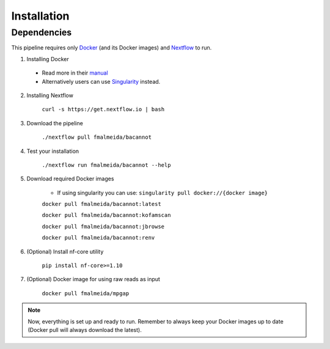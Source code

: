 .. _installation:

Installation
============

Dependencies
------------

This pipeline requires only `Docker <https://www.docker.com/>`_ (and its Docker images) and
`Nextflow <https://www.nextflow.io/docs/latest/index.html>`_ to run.

1. Installing Docker

  * Read more in their `manual <https://docs.docker.com/>`_
  * Alternatively users can use `Singularity <https://sylabs.io/singularity/>`_ instead.

2. Installing Nextflow

    ``curl -s https://get.nextflow.io | bash``

3. Download the pipeline

    ``./nextflow pull fmalmeida/bacannot``

4. Test your installation

    ``./nextflow run fmalmeida/bacannot --help``

5. Download required Docker images

    * If using singularity you can use:  ``singularity pull docker://{docker image}``

    ``docker pull fmalmeida/bacannot:latest``

    ``docker pull fmalmeida/bacannot:kofamscan``

    ``docker pull fmalmeida/bacannot:jbrowse``

    ``docker pull fmalmeida/bacannot:renv``

6. (Optional) Install nf-core utility

    ``pip install nf-core>=1.10``

7. (Optional) Docker image for using raw reads as input

    ``docker pull fmalmeida/mpgap``

.. note::

  Now, everything is set up and ready to run.
  Remember to always keep your Docker images up to date
  (Docker pull will always download the latest).
